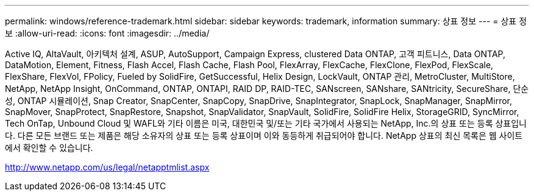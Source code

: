 ---
permalink: windows/reference-trademark.html 
sidebar: sidebar 
keywords: trademark, information 
summary: 상표 정보 
---
= 상표 정보
:allow-uri-read: 
:icons: font
:imagesdir: ../media/


Active IQ, AltaVault, 아키텍처 설계, ASUP, AutoSupport, Campaign Express, clustered Data ONTAP, 고객 피트니스, Data ONTAP, DataMotion, Element, Fitness, Flash Accel, Flash Cache, Flash Pool, FlexArray, FlexCache, FlexClone, FlexPod, FlexScale, FlexShare, FlexVol, FPolicy, Fueled by SolidFire, GetSuccessful, Helix Design, LockVault, ONTAP 관리, MetroCluster, MultiStore, NetApp, NetApp Insight, OnCommand, ONTAP, ONTAPI, RAID DP, RAID-TEC, SANscreen, SANshare, SANtricity, SecureShare, 단순성, ONTAP 시뮬레이션, Snap Creator, SnapCenter, SnapCopy, SnapDrive, SnapIntegrator, SnapLock, SnapManager, SnapMirror, SnapMover, SnapProtect, SnapRestore, Snapshot, SnapValidator, SnapVault, SolidFire, SolidFire Helix, StorageGRID, SyncMirror, Tech OnTap, Unbound Cloud 및 WAFL와 기타 이름은 미국, 대한민국 및/또는 기타 국가에서 사용되는 NetApp, Inc.의 상표 또는 등록 상표입니다. 다른 모든 브랜드 또는 제품은 해당 소유자의 상표 또는 등록 상표이며 이와 동등하게 취급되어야 합니다. NetApp 상표의 최신 목록은 웹 사이트에서 확인할 수 있습니다.

http://www.netapp.com/us/legal/netapptmlist.aspx[]
